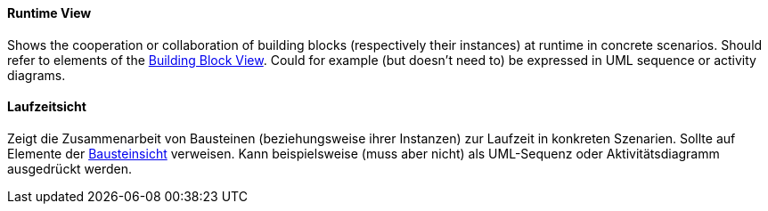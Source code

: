 // tag::EN[]
==== Runtime View

Shows the cooperation or collaboration of building blocks
(respectively their instances) at runtime in concrete scenarios.
Should refer to elements of the <<term-building-block-view,Building Block View>>.
Could for example (but doesn't need to) be expressed in UML sequence or activity diagrams.


// end::EN[]

// tag::DE[]
==== Laufzeitsicht

Zeigt die Zusammenarbeit von Bausteinen (beziehungsweise ihrer
Instanzen) zur Laufzeit in konkreten Szenarien. Sollte auf Elemente
der <<term-building-block-view,Bausteinsicht>> verweisen. Kann beispielsweise (muss
aber nicht) als UML-Sequenz oder Aktivitätsdiagramm ausgedrückt
werden.


// end::DE[]

